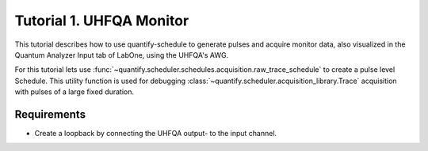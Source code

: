 .. _sec-zhinst-1:

Tutorial 1. UHFQA Monitor
=========================

This tutorial describes how to use quantify-schedule to generate pulses and acquire monitor data,
also visualized in the Quantum Analyzer Input tab of LabOne, using the UHFQA's AWG.

For this tutorial lets use :func:`~quantify.scheduler.schedules.acquisition.raw_trace_schedule` to create a
pulse level Schedule. This utility function is used for debugging :class:`~quantify.scheduler.acquisition_library.Trace`
acquisition with pulses of a large fixed duration.

Requirements
^^^^^^^^^^^^

- Create a loopback by connecting the UHFQA output- to the input channel.

.. code-block:: python
    :linenos:

    from typing import Dict, Any, Callable
    import logging
    import json
    import numpy as np
    import matplotlib.pyplot as plt
    from pathlib import Path

    from zhinst.qcodes import UHFQA

    from quantify.scheduler.schedules.acquisition import raw_trace_schedule
    from quantify.scheduler.compilation import qcompile
    import quantify.scheduler.backends.zhinst_backend as zhinst_backend

    # Debug only
    # logging.getLogger().setLevel(logging.DEBUG)

.. code-block:: python
    :linenos:

    # Create a schedule using the `Trace` acquisition protocol
    # The `raw_trace_schedule` is a Schedule defined on pulse-level.
    # This schedule should only be used for testing UHFQA monitor output.
    schedule = raw_trace_schedule(
        port="q0:res",
        clock="q0.ro",
        integration_time=1e-6,
        spec_pulse_amp=1,
        frequency=7.04e9
    )
    schedule.repetitions = 1

.. code-block:: python
    :linenos:
    :emphasize-lines: 24

    def load_example_json_scheme(filename: str) -> Dict[str, Any]:
        import quantify.scheduler.schemas.examples as es
        import os, inspect
        import json

        examples_path:str = inspect.getfile(es)
        config_file_path = os.path.abspath(os.path.join(examples_path, '..', filename))

        return json.loads(Path(config_file_path).read_text())

    # Load example configuration from quantify.scheduler.schemas.examples
    device_config_map = (load_example_json_scheme('transmon_test_config.json'))

    # Set the UHFQA `ref` trigger(Reference source trigger) option to "none"
    # The UHFQA is not controlling any marker or triggers
    zhinst_hardware_map: Dict[str, Any] = json.loads(
    """
    {
      "backend": "quantify.scheduler.backends.zhinst_backend.create_pulsar_backend",
      "devices": [
        {
          "name": "uhfqa0",
          "ref": "none",
          "channel_0": {
            "port": "q0:res",
            "clock": "q0.ro",
            "mode": "real",
            "lo_freq": 4.8e9,
            "interm_freq": -50e6
          }
        }
      ]
    }
    """
    )

.. code-block:: python
    :linenos:

    # Compile schedule with configurations
    schedule = qcompile(schedule, device_config_map, zhinst_hardware_map)

.. code-block:: python
    :linenos:

    # Instantiate ZI Instruments
    # Note that the device name in the hardware map must match the Instrument name.
    # for example: uhfqa0 or hdawg0
    uhfqa = UHFQA('uhfqa0', 'dev2299', host='localhost', interface='1GbE')

.. code-block:: python
    :linenos:

    # Run the backend setup
    acq_channel_resolvers_map = zhinst_backend.setup_zhinst_backend(schedule, zhinst_hardware_map)

.. code-block:: python
    :linenos:

    # Run the UHFQA AWG
    uhfqa.awg.run()
    uhfqa.awg.wait_done()

    # Resolve the results by querying the UHFQA monitor nodes
    acq_channel_results: Dict[int, Callable[..., Any]] = dict()
    for acq_channel, resolve in acq_channel_resolvers_map.items():
        acq_channel_results[acq_channel] = resolve()

.. code-block:: python
    :linenos:

    # Plot acquisition results
    labels = []
    for i, result in acq_channel_results.items():
        labels.append(f"acq_channel #{i} real")
        plt.plot(result.real)

        labels.append(f"acq_channel #{i} imag")
        plt.plot(result.imag)

    plt.legend(labels)
